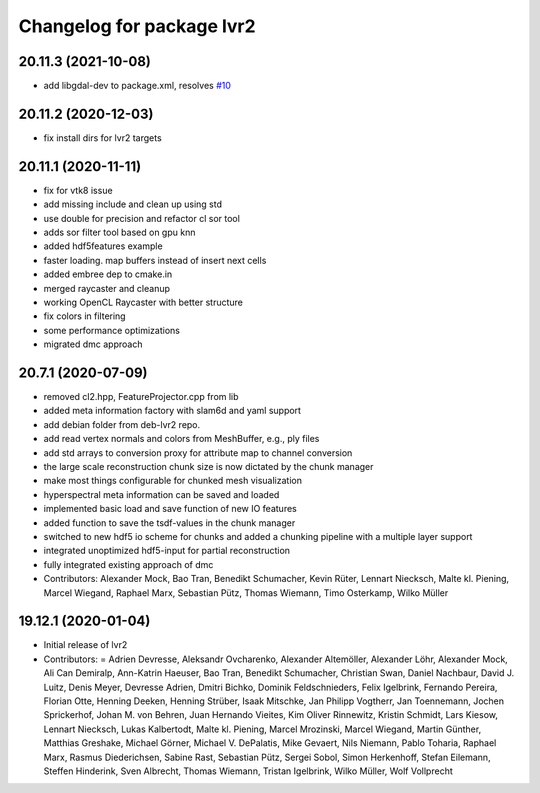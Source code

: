 ^^^^^^^^^^^^^^^^^^^^^^^^^^
Changelog for package lvr2
^^^^^^^^^^^^^^^^^^^^^^^^^^

20.11.3 (2021-10-08)
--------------------
* add libgdal-dev to package.xml, resolves `#10 <https://github.com/uos/lvr2/issues/10>`_

20.11.2 (2020-12-03)
--------------------
* fix install dirs for lvr2 targets

20.11.1 (2020-11-11)
--------------------
* fix for vtk8 issue
* add missing include and clean up using std
* use double for precision and refactor cl sor tool
* adds sor filter tool based on gpu knn
* added hdf5features example
* faster loading. map buffers instead of insert next cells
* added embree dep to cmake.in
* merged raycaster and cleanup
* working OpenCL Raycaster with better structure
* fix colors in filtering
* some performance optimizations
* migrated dmc approach

20.7.1 (2020-07-09)
-------------------
* removed cl2.hpp, FeatureProjector.cpp from lib
* added meta information factory with slam6d and yaml support
* add debian folder from deb-lvr2 repo.
* add read vertex normals and colors from MeshBuffer, e.g., ply files
* add std arrays to conversion proxy for attribute map to channel conversion
* the large scale reconstruction chunk size is now dictated by the chunk manager
* make most things configurable for chunked mesh visualization
* hyperspectral meta information can be saved and loaded
* implemented basic load and save function of new IO features
* added function to save the tsdf-values in the chunk manager
* switched to new hdf5 io scheme for chunks and added a chunking pipeline with a multiple layer support
* integrated unoptimized hdf5-input for partial reconstruction
* fully integrated existing approach of dmc
* Contributors: Alexander Mock, Bao Tran, Benedikt Schumacher, Kevin Rüter, Lennart Niecksch, Malte kl. Piening, Marcel Wiegand, Raphael Marx, Sebastian Pütz, Thomas Wiemann, Timo Osterkamp, Wilko Müller

19.12.1 (2020-01-04)
--------------------
* Initial release of lvr2
* Contributors: = Adrien Devresse, Aleksandr Ovcharenko, Alexander Altemöller, Alexander Löhr, Alexander Mock, Ali Can Demiralp, Ann-Katrin Haeuser, Bao Tran, Benedikt Schumacher, Christian Swan, Daniel Nachbaur, David J. Luitz, Denis Meyer, Devresse Adrien, Dmitri Bichko, Dominik Feldschnieders, Felix Igelbrink, Fernando Pereira, Florian Otte, Henning Deeken, Henning Strüber, Isaak Mitschke, Jan Philipp Vogtherr, Jan Toennemann, Jochen Sprickerhof, Johan M. von Behren, Juan Hernando Vieites, Kim Oliver Rinnewitz, Kristin Schmidt, Lars Kiesow, Lennart Niecksch, Lukas Kalbertodt, Malte kl. Piening, Marcel Mrozinski, Marcel Wiegand, Martin Günther, Matthias Greshake, Michael Görner, Michael V. DePalatis, Mike Gevaert, Nils Niemann, Pablo Toharia, Raphael Marx, Rasmus Diederichsen, Sabine Rast, Sebastian Pütz, Sergei Sobol, Simon Herkenhoff, Stefan Eilemann, Steffen Hinderink, Sven Albrecht, Thomas Wiemann, Tristan Igelbrink, Wilko Müller, Wolf Vollprecht

